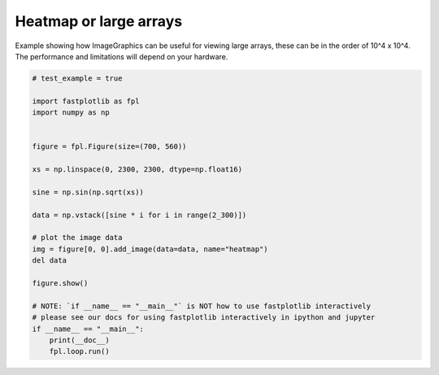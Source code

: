 
.. DO NOT EDIT.
.. THIS FILE WAS AUTOMATICALLY GENERATED BY SPHINX-GALLERY.
.. TO MAKE CHANGES, EDIT THE SOURCE PYTHON FILE:
.. "_gallery/heatmap/heatmap.py"
.. LINE NUMBERS ARE GIVEN BELOW.

.. only:: html

    .. note::
        :class: sphx-glr-download-link-note

        :ref:`Go to the end <sphx_glr_download__gallery_heatmap_heatmap.py>`
        to download the full example code.

.. rst-class:: sphx-glr-example-title

.. _sphx_glr__gallery_heatmap_heatmap.py:


Heatmap or large arrays
=======================
Example showing how ImageGraphics can be useful for viewing large arrays, these can be in the order of 10^4 x 10^4.
The performance and limitations will depend on your hardware.

.. GENERATED FROM PYTHON SOURCE LINES 7-33



.. image-sg:: /_gallery/heatmap/images/sphx_glr_heatmap_001.webp
   :alt: heatmap
   :srcset: /_gallery/heatmap/images/sphx_glr_heatmap_001.webp
   :class: sphx-glr-single-img





.. code-block:: Python


    # test_example = true

    import fastplotlib as fpl
    import numpy as np


    figure = fpl.Figure(size=(700, 560))

    xs = np.linspace(0, 2300, 2300, dtype=np.float16)

    sine = np.sin(np.sqrt(xs))

    data = np.vstack([sine * i for i in range(2_300)])

    # plot the image data
    img = figure[0, 0].add_image(data=data, name="heatmap")
    del data

    figure.show()

    # NOTE: `if __name__ == "__main__"` is NOT how to use fastplotlib interactively
    # please see our docs for using fastplotlib interactively in ipython and jupyter
    if __name__ == "__main__":
        print(__doc__)
        fpl.loop.run()


.. rst-class:: sphx-glr-timing

   **Total running time of the script:** (0 minutes 0.327 seconds)


.. _sphx_glr_download__gallery_heatmap_heatmap.py:

.. only:: html

  .. container:: sphx-glr-footer sphx-glr-footer-example

    .. container:: sphx-glr-download sphx-glr-download-jupyter

      :download:`Download Jupyter notebook: heatmap.ipynb <heatmap.ipynb>`

    .. container:: sphx-glr-download sphx-glr-download-python

      :download:`Download Python source code: heatmap.py <heatmap.py>`

    .. container:: sphx-glr-download sphx-glr-download-zip

      :download:`Download zipped: heatmap.zip <heatmap.zip>`


.. only:: html

 .. rst-class:: sphx-glr-signature

    `Gallery generated by Sphinx-Gallery <https://sphinx-gallery.github.io>`_
